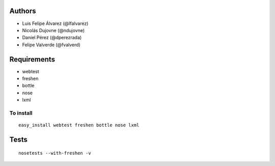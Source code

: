Authors
=======

* Luis Felipe Álvarez (@lfalvarez)
* Nicolás Dujovne (@ndujovne)
* Daniel Pérez (@dperezrada)
* Felipe Valverde (@fvalverd)

Requirements
============
* webtest
* freshen
* bottle
* nose
* lxml

To install
----------
::

	easy_install webtest freshen bottle nose lxml

Tests
=====
::

	nosetests --with-freshen -v


